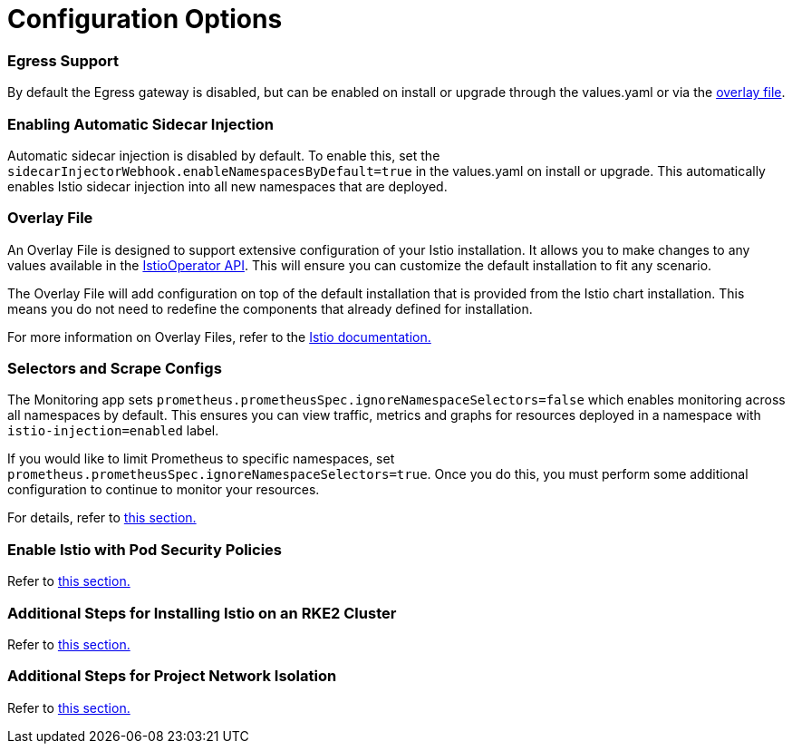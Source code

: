 = Configuration Options

+++<head>++++++<link rel="canonical" href="https://ranchermanager.docs.rancher.com/integrations-in-rancher/istio/configuration-options">++++++</link>++++++</head>+++

=== Egress Support

By default the Egress gateway is disabled, but can be enabled on install or upgrade through the values.yaml or via the <<overlay-file,overlay file>>.

=== Enabling Automatic Sidecar Injection

Automatic sidecar injection is disabled by default. To enable this, set the `sidecarInjectorWebhook.enableNamespacesByDefault=true` in the values.yaml on install or upgrade. This automatically enables Istio sidecar injection into all new namespaces that are deployed.

=== Overlay File

An Overlay File is designed to support extensive configuration of your Istio installation. It allows you to make changes to any values available in the https://istio.io/latest/docs/reference/config/istio.operator.v1alpha1/[IstioOperator API]. This will ensure you can customize the default installation to fit any scenario.

The Overlay File will add configuration on top of the default installation that is provided from the Istio chart installation. This means you do not need to redefine the components that already defined for installation.

For more information on Overlay Files, refer to the https://istio.io/latest/docs/setup/install/istioctl/#configure-component-settings[Istio documentation.]

=== Selectors and Scrape Configs

The Monitoring app sets `prometheus.prometheusSpec.ignoreNamespaceSelectors=false` which enables monitoring across all namespaces by default. This ensures you can view traffic, metrics and graphs for resources deployed in a namespace with `istio-injection=enabled` label.

If you would like to limit Prometheus to specific namespaces, set `prometheus.prometheusSpec.ignoreNamespaceSelectors=true`. Once you do this, you must perform some additional configuration to continue to monitor your resources.

For details, refer to xref:selectors-and-scrape-configurations.adoc[this section.]

=== Enable Istio with Pod Security Policies

Refer to xref:pod-security-policies.adoc[this section.]

=== Additional Steps for Installing Istio on an RKE2 Cluster

Refer to xref:install-istio-on-rke2-cluster.adoc[this section.]

=== Additional Steps for Project Network Isolation

Refer to xref:project-network-isolation.adoc[this section.]

